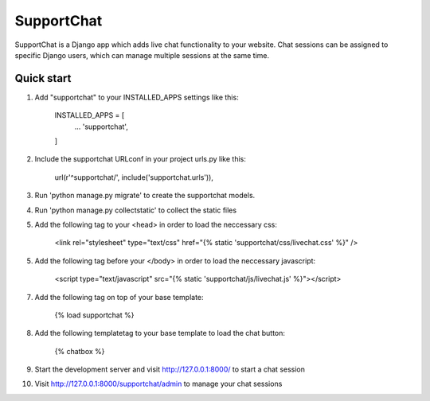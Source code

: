 ===========
SupportChat
===========

SupportChat is a Django app which adds live chat functionality to your website. Chat sessions can be assigned to specific Django users, which can manage multiple sessions at the same time.

Quick start
-----------

1. Add "supportchat" to your INSTALLED_APPS settings like this:

    INSTALLED_APPS = [
        ...
        'supportchat',
    ]
    
2. Include the supportchat URLconf in your project urls.py like this:

    url(r'^supportchat/', include('supportchat.urls')),
    
3. Run 'python manage.py migrate' to create the supportchat models.

4. Run 'python manage.py collectstatic' to collect the static files

5. Add the following tag to your <head> in order to load the neccessary css:

    <link rel="stylesheet" type="text/css" href="{% static 'supportchat/css/livechat.css' %}" />
    
5. Add the following tag before your </body> in order to load the neccessary javascript:

    <script type="text/javascript" src="{% static 'supportchat/js/livechat.js' %}"></script>

7. Add the following tag on top of your base template:

    {% load supportchat %}
    
8. Add the following templatetag to your base template to load the chat button:

    {% chatbox %}
    
9. Start the development server and visit http://127.0.0.1:8000/ to start a chat session

10. Visit http://127.0.0.1:8000/supportchat/admin to manage your chat sessions


